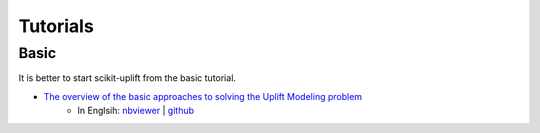 .. _The overview of the basic approaches to solving the Uplift Modeling problem: https://nbviewer.jupyter.org/github/maks-sh/scikit-uplift/blob/master/notebooks/RetailHero_EN.ipynb



**********
Tutorials
**********

Basic
########

It is better to start scikit-uplift from the basic tutorial.

* `The overview of the basic approaches to solving the Uplift Modeling problem`_
    * In Englsih: `nbviewer <https://nbviewer.jupyter.org/github/maks-sh/scikit-uplift/blob/master/notebooks/RetailHero_EN.ipynb>`_ | `github <https://github.com/maks-sh/scikit-uplift/blob/master/notebooks/RetailHero_EN.ipynb>`_   |Open In Colab|
.. |Open In Colab| image:: https://colab.research.google.com/assets/colab-badge.svg
   :target: https://colab.research.google.com/github/maks-sh/scikit-uplift/blob/master/notebooks/RetailHero_EN.ipynb
    * In Russian: `nbviewer <https://nbviewer.jupyter.org/github/maks-sh/scikit-uplift/blob/master/notebooks/RetailHero.ipynb>`_ | `github <https://github.com/maks-sh/scikit-uplift/blob/master/notebooks/RetailHero.ipynb>`_   |Open In Colab|


.. |Open In Colab| image:: https://colab.research.google.com/assets/colab-badge.svg
   :target: https://colab.research.google.com/github/maks-sh/scikit-uplift/blob/master/notebooks/RetailHero.ipynb
